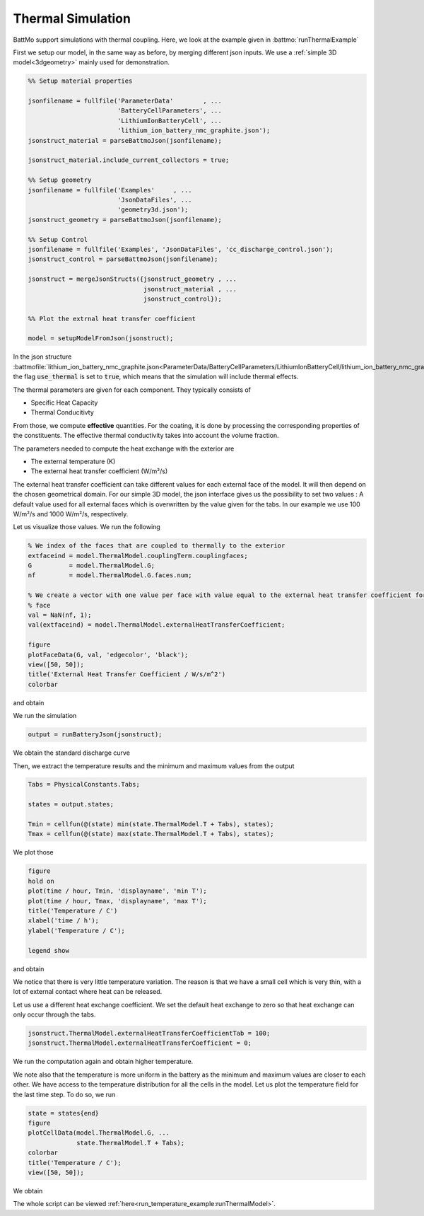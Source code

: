 ==================
Thermal Simulation
==================

BattMo support simulations with thermal coupling. Here, we look at the example given in :battmo:`runThermalExample`

First we setup our model, in the same way as before, by merging different json inputs. We use a :ref:`simple 3D
model<3dgeometry>` mainly used for demonstration.

.. code:: matlab

   %% Setup material properties
   
   jsonfilename = fullfile('ParameterData'        , ...
                           'BatteryCellParameters', ...
                           'LithiumIonBatteryCell', ...
                           'lithium_ion_battery_nmc_graphite.json');
   jsonstruct_material = parseBattmoJson(jsonfilename);
   
   jsonstruct_material.include_current_collectors = true;
   
   %% Setup geometry
   jsonfilename = fullfile('Examples'     , ...
                           'JsonDataFiles', ...
                           'geometry3d.json');
   jsonstruct_geometry = parseBattmoJson(jsonfilename);
   
   %% Setup Control
   jsonfilename = fullfile('Examples', 'JsonDataFiles', 'cc_discharge_control.json');
   jsonstruct_control = parseBattmoJson(jsonfilename);
   
   jsonstruct = mergeJsonStructs({jsonstruct_geometry , ...
                                  jsonstruct_material , ...
                                  jsonstruct_control});
   
   %% Plot the extrnal heat transfer coefficient
   
   model = setupModelFromJson(jsonstruct);
          

In the json structure
:battmofile:`lithium_ion_battery_nmc_graphite.json<ParameterData/BatteryCellParameters/LithiumIonBatteryCell/lithium_ion_battery_nmc_graphite.json#4>`,
the flag :code:`use_thermal` is set to :code:`true`, which means that the simulation will include thermal effects.

The thermal parameters are given for each component. They typically consists of

* Specific Heat Capacity
* Thermal Conducitivty

From those, we compute **effective** quantities. For the coating, it is done by processing the corresponding properties
of the constituents. The effective thermal conductivity takes into account the volume fraction.

The parameters needed to compute the heat exchange with the exterior are

* The external temperature (K)
* The external heat transfer coefficient (W/m²/s)  

The external heat transfer coefficient can take different values for each external face of the model. It will then
depend on the chosen geometrical domain. For our simple 3D model, the json interface gives us the possibility to set two
values : A default value used for all external faces which is overwritten by the value given for the tabs. In our
example we use 100 W/m²/s and 1000 W/m²/s, respectively.

Let us visualize those values. We run the following

.. code:: matlab

   % We index of the faces that are coupled to thermally to the exterior
   extfaceind = model.ThermalModel.couplingTerm.couplingfaces;
   G          = model.ThermalModel.G;
   nf         = model.ThermalModel.G.faces.num;
   
   % We create a vector with one value per face with value equal to the external heat transfer coefficient for the external
   % face
   val = NaN(nf, 1);
   val(extfaceind) = model.ThermalModel.externalHeatTransferCoefficient;
   
   figure
   plotFaceData(G, val, 'edgecolor', 'black');
   view([50, 50]);
   title('External Heat Transfer Coefficient / W/s/m^2')
   colorbar
          
and obtain

.. image:: img/externalheattransfercoef.png

We run the simulation

.. code:: matlab

   output = runBatteryJson(jsonstruct);

We obtain the standard discharge curve

.. image:: img/discharge_voltage_temperature_example.png

Then, we extract the temperature results and the minimum and maximum values from the output

.. code:: matlab

   Tabs = PhysicalConstants.Tabs;
   
   states = output.states;
   
   Tmin = cellfun(@(state) min(state.ThermalModel.T + Tabs), states);
   Tmax = cellfun(@(state) max(state.ThermalModel.T + Tabs), states);

We plot those

.. code:: matlab

   figure
   hold on
   plot(time / hour, Tmin, 'displayname', 'min T');
   plot(time / hour, Tmax, 'displayname', 'max T');
   title('Temperature / C')
   xlabel('time / h');
   ylabel('Temperature / C');
   
   legend show
          
and obtain

.. image:: img/temperature_evolution1.png


We notice that there is very little temperature variation. The reason is that we have a small cell which is very thin,
with a lot of external contact where heat can be released.

Let us use a different heat exchange coefficient. We set the default heat exchange to zero so that heat exchange can only
occur through the tabs.

.. code:: matlab

   jsonstruct.ThermalModel.externalHeatTransferCoefficientTab = 100;
   jsonstruct.ThermalModel.externalHeatTransferCoefficient = 0;          


We run the computation again and obtain higher temperature.


.. image:: img/temperature_evolution2.png

We note also that the temperature is more uniform in the battery as the minimum and maximum values are closer to each
other. We have access to the temperature distribution for all the cells in the model. Let us plot the temperature field
for the last time step. To do so, we run

.. code:: matlab
          
   state = states{end}
   figure
   plotCellData(model.ThermalModel.G, ...
                state.ThermalModel.T + Tabs);
   colorbar
   title('Temperature / C');
   view([50, 50]);

We obtain

.. image:: img/temperature_distribution.png


The whole script can be viewed :ref:`here<run_temperature_example:runThermalModel>`.
